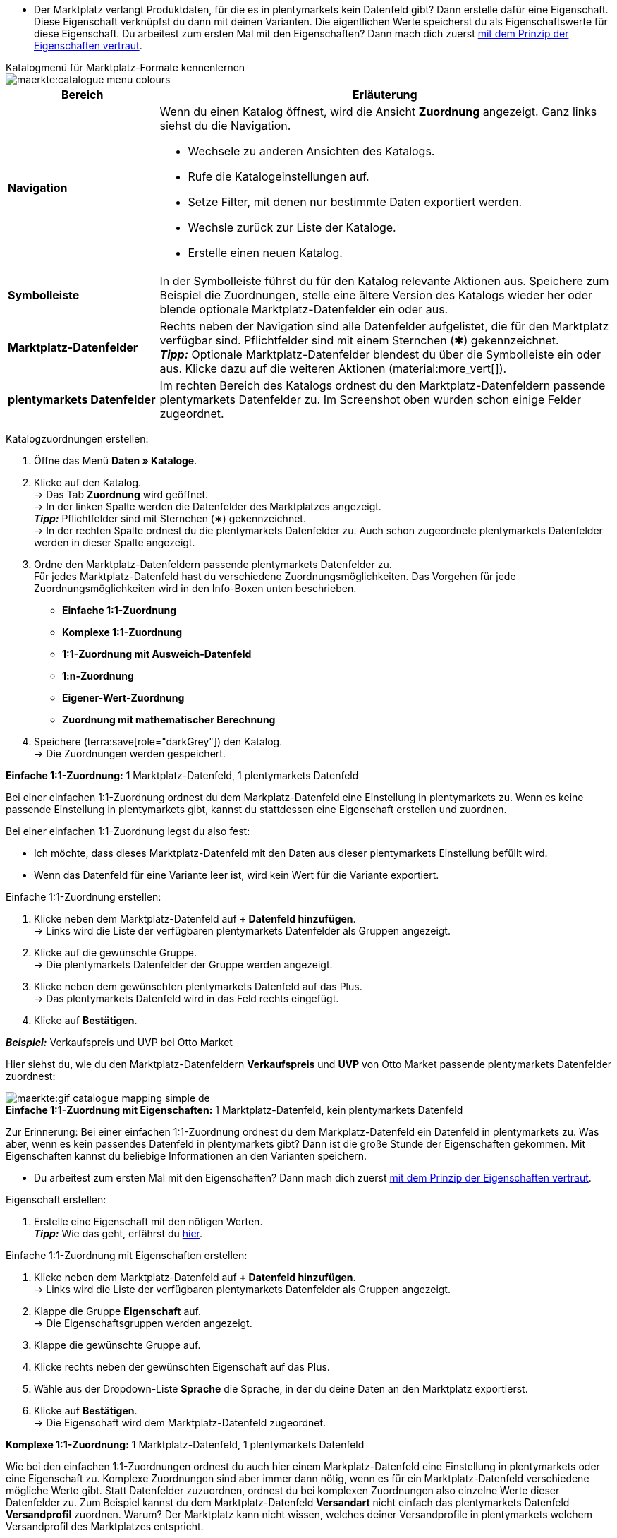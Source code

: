 ////
Du hast einen Katalog erstellt. Super. Nun ordnest du die Datenfelder des Marktplatzes passenden plentymarkets Artikeldaten zu.
Informationen dazu, welche Daten für welches Datenfeld des Marktplatzes übertragen werden müssen, findest du in der Dokumentation des Marktplatzes. +
*_Tipp:_* Du brauchst mehr Informationen zu den plentymarkets Datenfeldern? Dann besuche die Handbuchseite für das Standardformat xref:daten:katalog-artikel.adoc#[Artikel (neu)].

////

* Der Marktplatz verlangt Produktdaten, für die es in plentymarkets kein Datenfeld gibt? Dann erstelle dafür eine Eigenschaft. Diese Eigenschaft verknüpfst du dann mit deinen Varianten. Die eigentlichen Werte speicherst du als Eigenschaftswerte für diese Eigenschaft. Du arbeitest zum ersten Mal mit den Eigenschaften? Dann mach dich zuerst xref:artikel:eigenschaften.adoc#500[mit dem Prinzip der Eigenschaften vertraut].

[.collapseBox]
.Katalogmenü für Marktplatz-Formate kennenlernen
--
image::maerkte:catalogue-menu-colours.png[]

[cols="1,3a"]
|===
|Bereich |Erläuterung

| *Navigation*
| Wenn du einen Katalog öffnest, wird die Ansicht *Zuordnung* angezeigt. Ganz links siehst du die Navigation. 

* Wechsele zu anderen Ansichten des Katalogs.
* Rufe die Katalogeinstellungen auf. 
* Setze Filter, mit denen nur bestimmte Daten exportiert werden.
* Wechsle zurück zur Liste der Kataloge.
* Erstelle einen neuen Katalog.

| *Symbolleiste*
| In der Symbolleiste führst du für den Katalog relevante Aktionen aus. Speichere zum Beispiel die Zuordnungen, stelle eine ältere Version des Katalogs wieder her oder blende optionale Marktplatz-Datenfelder ein oder aus.

| *Marktplatz-Datenfelder* 
| Rechts neben der Navigation sind alle Datenfelder aufgelistet, die für den Marktplatz verfügbar sind. Pflichtfelder sind mit einem Sternchen (&#x2731;) gekennzeichnet. +
*_Tipp:_* Optionale Marktplatz-Datenfelder blendest du über die Symbolleiste ein oder aus. Klicke dazu auf die weiteren Aktionen (material:more_vert[]).

| *plentymarkets Datenfelder*
| Im rechten Bereich des Katalogs ordnest du den Marktplatz-Datenfeldern passende plentymarkets Datenfelder zu. Im Screenshot oben wurden schon einige Felder zugeordnet.
|===

--

[.instruction]
Katalogzuordnungen erstellen:

. Öffne das Menü *Daten » Kataloge*.
. Klicke auf den Katalog. +
→ Das Tab *Zuordnung* wird geöffnet. +
ifdef::amazon-flatfile[]
*_Hinweis:_* Der Katalog wird erst leer angezeigt. Je nach Größe der Flatfile kann es mehrere Minuten dauern, bis die Datenfelder geladen und angezeigt werden. +
endif::amazon-flatfile[]
→ In der linken Spalte werden die Datenfelder des Marktplatzes angezeigt. +
*_Tipp:_* Pflichtfelder sind mit Sternchen (&#8727;) gekennzeichnet. +
ifdef::bol.com[]
*_Hinweis:_* Einige Felder sind schon zugeordnet. Ausgegraute Zuordnungen kannst du selbst nicht ändern. +
endif::bol.com[]
→ In der rechten Spalte ordnest du die plentymarkets Datenfelder zu. Auch schon zugeordnete plentymarkets Datenfelder werden in dieser Spalte angezeigt.
. Ordne den Marktplatz-Datenfeldern passende plentymarkets Datenfelder zu. +
Für jedes Marktplatz-Datenfeld hast du verschiedene Zuordnungsmöglichkeiten. Das Vorgehen für jede Zuordnungsmöglichkeiten wird in den Info-Boxen unten beschrieben.
** *Einfache 1:1-Zuordnung*
** *Komplexe 1:1-Zuordnung*
** *1:1-Zuordnung mit Ausweich-Datenfeld*
** *1:n-Zuordnung*
** *Eigener-Wert-Zuordnung*
** *Zuordnung mit mathematischer Berechnung*
ifdef::own-data-fields[]
** *Zuordnung von eigenen Datenfeldern*
endif::own-data-fields[]
. Speichere (terra:save[role="darkGrey"]) den Katalog. +
→ Die Zuordnungen werden gespeichert.

[.collapseBox]
.*Einfache 1:1-Zuordnung:* 1 Marktplatz-Datenfeld, 1 plentymarkets Datenfeld
--

Bei einer einfachen 1:1-Zuordnung ordnest du dem Markplatz-Datenfeld eine Einstellung in plentymarkets zu. Wenn es keine passende Einstellung in plentymarkets gibt, kannst du stattdessen eine Eigenschaft erstellen und zuordnen.

Bei einer einfachen 1:1-Zuordnung legst du also fest:

* Ich möchte, dass dieses Marktplatz-Datenfeld mit den Daten aus dieser plentymarkets Einstellung befüllt wird.
* Wenn das Datenfeld für eine Variante leer ist, wird kein Wert für die Variante exportiert.

[.instruction]
Einfache 1:1-Zuordnung erstellen:

//tag::simple-mappings-config[]
. Klicke neben dem Marktplatz-Datenfeld auf *+ Datenfeld hinzufügen*. +
→ Links wird die Liste der verfügbaren plentymarkets Datenfelder als Gruppen angezeigt.
. Klicke auf die gewünschte Gruppe. +
→ Die plentymarkets Datenfelder der Gruppe werden angezeigt.
. Klicke neben dem gewünschten plentymarkets Datenfeld auf das Plus. +
→ Das plentymarkets Datenfeld wird in das Feld rechts eingefügt.
. Klicke auf *Bestätigen*.

*_Beispiel:_* Verkaufspreis und UVP bei Otto Market

Hier siehst du, wie du den Marktplatz-Datenfeldern *Verkaufspreis* und *UVP* von Otto Market passende plentymarkets Datenfelder zuordnest:

image::maerkte:gif-catalogue-mapping-simple-de.gif[]
//end::simple-mappings-config[]

--

[.collapseBox]
.*Einfache 1:1-Zuordnung mit Eigenschaften:* 1 Marktplatz-Datenfeld, kein plentymarkets Datenfeld
--

Zur Erinnerung: Bei einer einfachen 1:1-Zuordnung ordnest du dem Markplatz-Datenfeld ein Datenfeld in plentymarkets zu. Was aber, wenn es kein passendes Datenfeld in plentymarkets gibt? Dann ist die große Stunde der Eigenschaften gekommen. Mit Eigenschaften kannst du beliebige Informationen an den Varianten speichern.

* Du arbeitest zum ersten Mal mit den Eigenschaften? Dann mach dich zuerst xref:artikel:eigenschaften.adoc#500[mit dem Prinzip der Eigenschaften vertraut].

[.instruction]
Eigenschaft erstellen:

. Erstelle eine Eigenschaft mit den nötigen Werten. +
*_Tipp:_* Wie das geht, erfährst du xref:artikel:eigenschaften.adoc#500[hier].

[.instruction]
Einfache 1:1-Zuordnung mit Eigenschaften erstellen:

//tag::property-mappings-config[]
. Klicke neben dem Marktplatz-Datenfeld auf *+ Datenfeld hinzufügen*. +
→ Links wird die Liste der verfügbaren plentymarkets Datenfelder als Gruppen angezeigt.
. Klappe die Gruppe *Eigenschaft* auf. +
→ Die Eigenschaftsgruppen werden angezeigt.
. Klappe die gewünschte Gruppe auf.
. Klicke rechts neben der gewünschten Eigenschaft auf das Plus. 
. Wähle aus der Dropdown-Liste *Sprache* die Sprache, in der du deine Daten an den Marktplatz exportierst.
. Klicke auf *Bestätigen*. +
→ Die Eigenschaft wird dem Marktplatz-Datenfeld zugeordnet.

//end::property-mappings-config[]

--

[.collapseBox]
.*Komplexe 1:1-Zuordnung:* 1 Marktplatz-Datenfeld, 1 plentymarkets Datenfeld
--

//tag::complex-mappings[]
Wie bei den einfachen 1:1-Zuordnungen ordnest du auch hier einem Markplatz-Datenfeld eine Einstellung in plentymarkets oder eine Eigenschaft zu. Komplexe Zuordnungen sind aber immer dann nötig, wenn es für ein Marktplatz-Datenfeld verschiedene mögliche Werte gibt. Statt Datenfelder zuzuordnen, ordnest du bei komplexen Zuordnungen also einzelne Werte dieser Datenfelder zu. Zum Beispiel kannst du dem Marktplatz-Datenfeld *Versandart* nicht einfach das plentymarkets Datenfeld *Versandprofil* zuordnen. Warum? Der Marktplatz kann nicht wissen, welches deiner Versandprofile in plentymarkets welchem Versandprofil des Marktplatzes entspricht.

IMPORTANT: Gib bei komplexen Zuordnungen keine eigenen Werte ein. Alle Werte, die du eingibst, müssen an den Varianten gespeichert sein, entweder in einer Einstellung oder als Eigenschaftswert. Das gilt auch, wenn das Feld *Comparative value* angezeigt wird. Auch hier musst du genau den Wert aus der zugeordneten Einstellung oder Eigenschaft eingeben.

Bei komplexen Zuordnungen wird immer der Wert des Marktplatzes exportiert. Nur wenn du doch einen eigenen Wert zuordnest, wird der eingegebene eigene Wert exportiert.

Komplexe Zuordnungen erkennst du daran, dass sich unterhalb des Namens des Marktplatz-Datenfelds ein Eingabefeld befindet. Wenn du in das Eingabefeld klickst, werden die Werte angezeigt, die es für das Marktplatz-Datenfeld gibt.

image::maerkte:catalogue-complex-mappings.png[]

Beispiele für komplexe 1:1-Zuordnungen sind:

* Kategorien
* Marken
* Versandart

*_Wichtig:_* Ordne bei komplexen Zuordnungen keine eigenen Werte und keine Eigenschaften des Typs *Kein* zu.

//end::complex-mappings[]

[.instruction]
Komplexe 1:1-Zuordnung erstellen:

//tag::complex-mappings-config[]
. Klicke in das Feld für das Marktplatz-Datenfeld. +
→ Eine Liste der verfügbaren Werte wird angezeigt.
. Wähle den Wert, dem du ein plentymarkets Datenfeld zuordnen möchtest. +
→ Der Wert wird übernommen.
. Klicke neben dem Marktplatz-Datenfeld auf *+ Datenfeld hinzufügen*. +
→ Links werden die verfügbaren plentymarkets Datenfelder als Gruppen angezeigt. +
. Klicke auf eine Gruppe. +
→ Die plentymarkets Datenfelder der Gruppe werden angezeigt.
. Klicke auf das plentymarkets Datenfeld, für das du Werte zuordnen möchtest. +
*_Wichtig:_* Ordne keinen eigenen Wert und keine Eigenschaft des Typs *Kein* zu. +
. Je nachdem, welches plentymarkets Datenfeld du gewählt hast, gehst du ab jetzt unterschiedlich vor:

* *_Möglichkeit 1:_* Die verfügbaren Werte des plentymarkets Datenfelds werden links angezeigt. +
  ** Klicke neben dem gewünschten Wert auf das Plus. +
  → Der Wert wird in das Feld rechts eingefügt.
  ** Klicke auf *Bestätigen*.
* *_Möglichkeit 2:_* Das plentymarkets Datenfeld wird eingefügt und das Feld *Comparative value* wird angezeigt.
  ** Gib in das Feld *Comparative value* einen Wert ein, der für das gewählte plentymarkets Datenfeld in der Einstellung oder der Eigenschaft gespeichert ist. +
  ** Klicke auf *Bestätigen*.
* *_Möglichkeit 3:_* Das plentymarkets Datenfeld wird eingefügt und eine Dropdown-Liste wird angezeigt.
  ** Wähle einen Wert aus der Dropdown-Liste.
  ** Klicke auf *Bestätigen*. +
→ Beim Export wird der Wert des Marktplatz-Datenfelds übertragen, nicht der Wert des plentymarkets Datenfelds. +
*_Ausnahme:_* Wenn du doch einen eigenen Wert zuordnest, wird dieser eigene Wert exportiert.

*_Beispiel:_* Lieferzeit in Tagen bei Otto Market

Hier siehst du, wie du den Werten des Marktplatz-Datenfelds *Lieferzeit in Tagen* von Otto Market passende plentymarkets Werte zuordnest:

image::maerkte:gif-catalogue-mapping-complex-de.gif[]

//end::complex-mappings-config[]
--

[.collapseBox]
.*1:1-Zuordnung mit Ausweich-Datenfeld:* 1 Marktplatz-Datenfeld, 1 plentymarkets Datenfeld mit Alternative(n)
--

Bei einer 1:1-Zuordnung mit Ausweich-Datenfeld ordnest du dem Markplatz-Datenfeld eine Einstellung in plentymarkets zu. Zusätzlich gibst du ein oder mehrere Ausweich-Datenfelder an, damit das System weitersucht, wenn das erste plentymarkets-Datenfeld für eine Variante fehlt oder leer ist.

Du legst also fest:

* Ich möchte, dass das Marktplatz-Datenfeld mit den Daten aus der gewählten plentymarkets Einstellung befüllt wird.
* Wenn dieses Datenfeld für eine Variante fehlt oder leer ist, wird das erste Ausweich-Datenfeld geprüft. Stattdessen wird dieser Wert für die Variante exportiert.
* Wenn auch das erste Ausweich-Datenfeld für eine Variante fehlt oder leer ist, wird das zweite Ausweich-Datenfeld geprüft. Wenn ein Wert gefunden wird, wird  der Wert des zweiten Ausweich-Datenfelds für die Variante exportiert usw.

Zwei verschiedene Ausweichbedingungen sind verfügbar:

[cols="1,4a"]
|===

| *Null (Standard)*
| Das Ausweich-Datenfeld wird verwendet, wenn das Datenfeld darüber zwar im Katalog zugeordnet ist, aber nicht mit der Variante verknüpft ist.

Die Bedingung "Null" eignet sich, wenn du Ausweich-Datenfelder für die folgenden Arten von plentymarkets Datenfeldern zuordnest:

* SKU
* Barcodes
* Verkaufspreise
* Eigenschaften

*_Wichtig:_* Wenn du ein Ausweich-Datenfeld hinzufügst, wird automatisch die Ausweichbedingung "null" gewählt. Damit die Ausweichbedingung "leer" gilt, musst du die Standardeinstellung ändern.

| *Leer*
| Das Ausweich-Datenfeld wird verwendet, wenn das Datenfeld darüber zwar im Katalog zugeordnet und mit der Variante verknüpft, aber leer ist.

Die Bedingung "Leer" eignet sich, wenn du Ausweich-Datenfelder für die folgenden Arten von plentymarkets Datenfeldern zuordnest:

* plentymarkets Datenfelder, die automatisch an der Variante verfügbar sind

*_Wichtig:_* Wenn du ein Ausweich-Datenfeld hinzufügst, wird automatisch die Ausweichbedingung "null" gewählt. Damit die Ausweichbedingung "leer" gilt, musst du die Standardeinstellung ändern.

|===

*_Hinweis:_* Auch wenn du ein oder mehrere Ausweich-Datenfelder zuordnest, wird für jede Variante nur ein Wert übertragen. Für jede Variante werden die zugeordneten plentymarkets Datenfelder in der Reihenfolge geprüft, in der sie zugeordnet wurden. Wenn also das erste Datenfeld keinen Wert für die Variante liefert, wird das erste Ausweich-Datenfeld übertragen usw.

[.instruction]
1:1-Zuordnung mit Ausweich-Datenfeld erstellen:

//tag::fallback-mappings-config[]
. Klicke neben dem Marktplatz-Datenfeld auf *+ Datenfeld hinzufügen*. +
→ Links wird die Liste der verfügbaren plentymarkets Datenfelder als Gruppen angezeigt.
. Klicke auf die gewünschte Gruppe. +
→ Die plentymarkets Datenfelder der Gruppe werden angezeigt.
. Klicke neben dem gewünschten plentymarkets Datenfeld auf das Plus. +
→ Das plentymarkets Datenfeld wird in das Feld rechts eingefügt.
. Klicke in der Liste der plentymarkets Datenfelder neben dem gewünschten plentymarkets Datenfeld auf das Plus. +
→ Das Ausweich-Datenfeld wird mit der Ausweichbedingung "null" hinzugefügt.
. *_Möglichkeit 1:_* Das Ausweich-Datenfeld mit der Ausweichbedingung "null" hinzufügen:
.. Klicke auf *Bestätigen*. +
→ Das Ausweich-Datenfeld wird exportiert, wenn das Datenfeld darüber nicht mit der Variante verknüpft ist.
. *_Möglichkeit 2:_* Das Ausweich-Datenfeld mit der Ausweichbedingung "leer" hinzufügen:
.. Klicke links neben dem Ausweich-Datenfeld auf das Zahnrad (icon:cog[role="darkGrey"]). +
→ Das Fenster *Einstellungen Datenspalten* wird angezeigt.
.. Wähle für die Einstellung *Ausweichbedingung* die Option *leer*.
.. Klicke auf *Speichern*. +
→ Das Ausweich-Datenfeld wird mit der Ausweichbedingung "leer" hinzugefügt.
.. Klicke auf *Bestätigen*. +
→ Das Ausweich-Datenfeld wird exportiert, wenn das Datenfeld darüber leer ist.

[.instruction]
_Beispiel:_ Ausweich-Datenfeld für SKU bei Otto Market

In diesem Beispiel siehst du eine Zuordnung für das Marktplatz-Datenfeld *SKU* von Otto Market. Diesem Marktplatz-Datenfeld wird das plentymarkets Datenfeld *SKU* zugeordnet. Als Ausweich-Datenfeld wird das plentymarkets Datenfeld *Varianten-ID*  zuordnest. Als Ausweichbedingung wird automatisch die Bedingung "null" angewendet.

*_Ergebnis:_* Das Ausweich-Datenfeld *Varianten-ID* wird exportiert, wenn an der Variante kein Datenfeld *SKU* verknüpft ist.

image::maerkte:gif-catalogue-mapping-fallback-de.gif[]
//end::fallback-mappings-config[]
--

[.collapseBox]
.*1:n-Zuordnung:* 1 Marktplatz-Datenfeld, mehrere plentymarkets Datenfelder
--

Bei einer 1:n-Zuordnung ordnest du dem Markplatz-Datenfeld mehrere plentymarkets Datenfelder zu. Diese Datenfelder kannst du durch ein Trennzeichen miteinander verbinden.

Du legst also fest:

* Ich möchte, dass diese plentymarkets Datenfelder beim Export kombiniert werden und das Marktplatz-Datenfeld mit den Daten aus diesen zwei oder mehr plentymarkets Einstellungen befüllt wird.

[.instruction]
1:n-Zuordnung erstellen:

//tag::1-to-n-mappings-config[]
. Klicke neben dem Marktplatz-Datenfeld auf *+ Datenfeld hinzufügen*. +
→ Links wird die Liste der verfügbaren plentymarkets Datenfelder als Gruppen angezeigt.
. Klicke auf die gewünschte Gruppe. +
→ Die plentymarkets Datenfelder der Gruppe werden angezeigt.
. Klicke neben dem gewünschten plentymarkets Datenfeld auf das Plus. +
→ Das plentymarkets Datenfeld wird in das Feld rechts eingefügt.
. Klicke auf *Bestätigen*.
. Klicke rechts neben dem zugeordneten plentymarkets Datenfeld auf *Datenfeld hinzufügen* (icon:link[rotate=90]). +
→ Links wird die Liste der verfügbaren plentymarkets Datenfelder wieder als Gruppen angezeigt.
. Ordne dem Marktplatz-Datenfeld wie oben beschrieben ein oder mehrere weitere plentymarkets Datenfelder zu.
. Klicke auf *Bestätigen*.
. Klicke ganz rechts in der Zeile des Marktplatz-Datenfelds auf *Einstellungen* (icon:cog[]).
. Wähle aus der Dropdown-Liste *Trennzeichen* ein Trennzeichen oder bestimme ein eigenes Trennzeichen.
. Klicke auf *Speichern*.
. Speichere (terra:save[role="darkGrey"]) den Katalog. +
→ Die Zuordnungen werden gespeichert. +
→ Beim Export wird der Inhalt der plentymarkets Datenfelder kombiniert exportiert.
//end::1-to-n-mappings-config[]

// ToDo: Beispiel mit GIF
--

[.collapseBox]
.*Eigener-Wert-Zuordnung:* 1 Marktplatz-Datenfeld, derselbe Wert für alle Varianten
--

Du bist dir sicher, dass du für ein Marktplatz-Datenfeld für alle Varianten des Katalogs denselben Wert übertragen möchtest? Dann kannst du einen eigenen Wert angeben. Dieser feste Wert wird dann für alle Varianten exportiert.

Du legst also fest:

* Ich möchte, dass für dieses Marktplatz-Datenfeld für _alle_ Varianten dieses Katalogs der Wert exportiert wird, den ich in das Feld *Eigener Wert* eingegeben habe. Dabei wird immer dieser eingegebene Wert exportiert, auch bei komplexen Zuordnungen, bei denen normalerweise der Wert des Marktplatzes exportiert wird. Achte deshalb darauf, dass der Wert, den du als eigenen Wert eingibst, vom Marktplatz akzeptiert wird.

[.instruction]
Eigener-Wert-Zuordnung erstellen:

//tag::own-mappings-config[]
. Klicke neben dem Marktplatz-Datenfeld auf *+ Datenfeld hinzufügen*. +
→ Links wird die Liste der verfügbaren plentymarkets Datenfelder als Gruppen angezeigt.
. Klicke ganz oben neben *Eigener Wert* auf das Plus. +
→ Das Feld für den eigenen Wert wird in der Ansicht hinzugefügt.
. Gib einen Wert in das Eingabefeld darunter ein. +
→ Dieser Wert wird für alle Varianten exportiert.

*_Beispiel:_* Durchmesserangaben

Du möchtest für einige deiner Varianten den Durchmesser an Marktplätze exportieren. Den Durchmesser hast du für alle Varianten in Zentimetern gespeichert. Statt eine Eigenschaft für die Einheit zu erstellen und diese Eigenschaft mit allen Varianten zu verknüpfen, kannst du also als eigenen Wert `cm` eingeben.

Hier siehst du ein Beispiel dafür, wie du einen eigenen Wert für die Durchmesser-Einheit zuordnest:

image::maerkte:gif-catalogue-own-value-de.gif[width=600]
//end::own-mappings-config[]
--

[.collapseBox]
.*Zuordnung mit mathematischer Berechnung:* 1 Marktplatz-Datenfeld, plentymarkets Wert wird anhand der Formel beim Export berechnet
--

//tag::formula-config[]
Mit mathematischen Berechnungen passt du Zahlenwerte während des Exports automatisch an.

* Diese Funktion funktioniert nur bei Datenfeldern, die Zahlenwerte enthalten.
* Diese Funktion ist neu und ist noch nicht für alle Formate verfügbar.

Du legst also fest:

* Ich möchte, dass der Zahlenwert eines plentymarkets Datenfelds beim Export neu berechnet wird. Für die Formeln sind die Grundrechenarten verfügbar.

[.instruction]
Zahlenwerte neu berechnen:

. Klicke neben dem Marktplatz-Datenfeld auf *+ Datenfeld hinzufügen*. +
→ Links wird die Liste der verfügbaren plentymarkets Datenfelder als Gruppen angezeigt.
. Klicke ganz oben neben *Formel* (material:calculate[]) auf das Plus. +
→ Das Datenfeld *Formel* wird in das Feld rechts eingefügt.
. Klicke in das Datenfeld. +
→ Das Fenster *Wert ändern* wird angezeigt.
. Gib einen Zahlenwert ein oder wähle unten rechts ein plentymarkets Datenfeld, um es zur Berechnung hinzuzufügen (material:add[]). +
*_Tipp:_* Nutze die Suche. Damit findest du Datenfelder noch schneller.
. *_Optional:_* Wenn im Datenfeld das Symbol material:more_vert[] angezeigt wird, wähle die korrekte Zuweisung für das Datenfeld. +
*_Tipp:_* Eine Zahl zeigt an, wie viele Zuweisungen für das Datenfeld vorgenommen werden müssen.
    .. Klicke auf das Symbol material:more_vert[]. +
    .. Wähle im angezeigten Fenster die gewünschten Zuweisungen aus den Dropdown-Listen.
    .. *Speichere* die Einstellungen.
. Gib Zahlen und mathematische Operatoren entweder mit dem angezeigten Taschenrechner oder über die Tastatur ein.
. *Speichere* die Einstellungen. +
→ Die eingefügte Formel wird in der Ansicht angezeigt. +
→ Die Berechnung wird beim nächsten Export durchgeführt.
//end::formula-config[]
--

ifdef::own-data-fields[]
[#eigene-datenfelder-zuordnen]
[.collapseBox]
.Zuordnung von eigenen Datenfeldern: 1 selbst erstelltes Datenfeld, 1 plentymarkets Datenfeld
--

Du möchtest Artikeldaten übertragen, für die es im Katalog des Marktplatzes kein Datenfeld gibt? Dann kannst du eigene Datenfelder erstellen und mit den in plentymarkets gespeicherten Artikeldaten verknüpfen.

*_Hinweis:_* Eigene Datenfelder werden nicht automatisch an den Marktplatz übertragen. Beim Export entscheidet der Marktplatz, ob das Datenfeld in den Produktkatalog aufgenommen wird.

[.instruction]
Eigenes Datenfeld erstellen:

. Klicke in der Navigation auf *Eigene Datenfelder* (terra:order_return_create_edit[]). +
→ Links wird die Liste der verfügbaren plentymarkets Datenfelder als Gruppen angezeigt.
. Wähle das plentymarkets Datenfeld, das du zuordnen möchtest. +
→ *_Tipp:_* Du kannst auch mehrere plentymarkets Datenfelder zuordnen, die dann beim Export kombiniert werden.
. Gib unter *Export Key* einen Namen für das eigene Datenfeld ein. +
→ Das Datenfeld wird unter diesem Namen an den Marktplatz exportiert.
. *_Optional:_* Gib einen Wert bei *Comparative value* ein. +
→ Comparative values können bei den meisten plentymarkets Datenfeldern, aber nicht bei allen plentymarkets Datenfeldern, eingegeben werden. Comparative values sind nur für bestimmte Anwendungsfälle relevant. In den meisten Fällen kannst du das Feld aber einfach leer lassen. +
*_Beispiel:_* Wenn du eine Eigenschaft *Marke* verknüpfst, könntest du bei *Comparative value* zum Beispiel den Markennamen eintragen.
. **_Optional:_* Wähle ein Ausweich-Datenfeld, wenn gewünscht. +
→ Das Ausweich-Datenfeld wird exportiert, wenn das erste Datenfeld nicht vorhanden oder leer ist.
. Speichere (terra:save[]) die Einstellungen, wenn du alle gewünschten eigenen Datenfelder erstellt hast.
--
endif::own-data-fields[]
